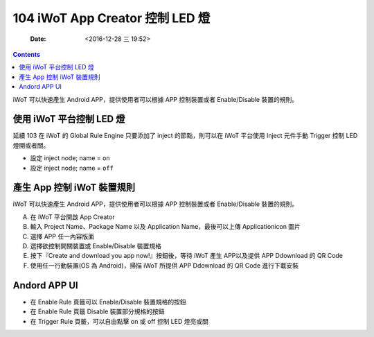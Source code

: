 ================================
104 iWoT App Creator 控制 LED 燈
================================

    :Date: <2016-12-28 三 19:52>

.. contents::

iWoT 可以快速產生 Android APP，提供使用者可以根據 APP 控制裝置或者 Enable/Disable 裝置的規則。

使用 iWoT 平台控制 LED 燈
-------------------------

延續 103 在 iWoT 的 Global Rule Engine 只要添加了 inject 的節點，則可以在 iWoT 平台使用 Inject 元件手動 Trigger 控制 LED 燈開或者關。

- 設定 inject node; name = ``on``

- 設定 inject node; name = ``off``

.. image:: ./images-104/iwot-inject-rule-engine.png
    :align: center
    :alt: iWoT Inject trigger led

產生 App 控制 iWoT 裝置規則
---------------------------

iWoT 可以快速產生 Android APP，提供使用者可以根據 APP 控制裝置或者 Enable/Disable 裝置的規則。

A. 在 iWoT 平台開啟 App Creator
#. 輸入 Project Name、Package Name 以及 Application Name，最後可以上傳 Applicationicon 圖片
#. 選擇 APP 任一內容版面
#. 選擇欲控制開關裝置或 Enable/Disable 裝置規格
#. 按下『Create and download you app now!』按鈕後，等待 iWoT 產生 APP以及提供 APP Ddownload 的 QR Code
#. 使用任一行動裝置(OS 為 Android)，掃描 iWoT 所提供 APP Ddownload 的 QR Code 進行下載安裝

.. image:: ./images-104/iwot-app-creator.png
    :align: center
    :alt: iWoT Inject trigger led

Andord APP UI
-------------

- 在 Enable Rule 頁籤可以 Enable/Disable 裝置規格的按鈕

- 在 Enable Rule 頁籤 Disable 裝置部分規格的按鈕

- 在 Trigger Rule 頁籤，可以自由點擊 on 或 off 控制 LED 燈亮或關

.. image:: ./images-104/iwot-android-app-ui.png
    :align: center
    :alt: iwot android app ui
